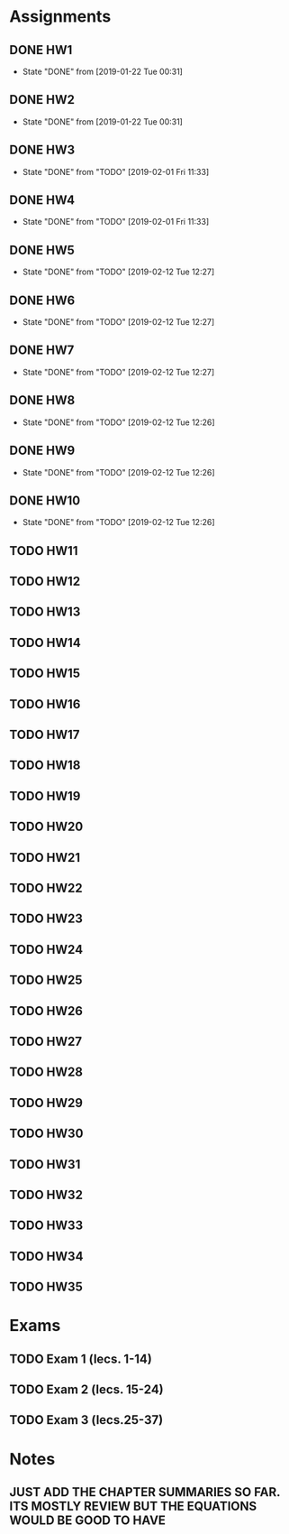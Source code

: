 * Assignments
** DONE HW1
   CLOSED: [2019-01-22 Tue 00:31] DEADLINE: <2019-01-21 Mon>
   - State "DONE"       from              [2019-01-22 Tue 00:31]
** DONE HW2
   CLOSED: [2019-01-22 Tue 00:31] DEADLINE: <2019-01-21 Mon>
   - State "DONE"       from              [2019-01-22 Tue 00:31]
** DONE HW3
   CLOSED: [2019-02-01 Fri 11:33] DEADLINE: <2019-01-28 Mon>
   - State "DONE"       from "TODO"       [2019-02-01 Fri 11:33]
** DONE HW4
   CLOSED: [2019-02-01 Fri 11:33] DEADLINE: <2019-01-28 Mon>
   - State "DONE"       from "TODO"       [2019-02-01 Fri 11:33]
** DONE HW5
   CLOSED: [2019-02-12 Tue 12:27] DEADLINE: <2019-02-04 Mon>
   - State "DONE"       from "TODO"       [2019-02-12 Tue 12:27]
** DONE HW6
   CLOSED: [2019-02-12 Tue 12:27] DEADLINE: <2019-02-04 Mon>
   - State "DONE"       from "TODO"       [2019-02-12 Tue 12:27]
** DONE HW7
   CLOSED: [2019-02-12 Tue 12:27] DEADLINE: <2019-02-04 Mon>
   - State "DONE"       from "TODO"       [2019-02-12 Tue 12:27]
** DONE HW8 
   CLOSED: [2019-02-12 Tue 12:26] DEADLINE: <2019-02-11 Mon>
   - State "DONE"       from "TODO"       [2019-02-12 Tue 12:26]
** DONE HW9
   CLOSED: [2019-02-12 Tue 12:26] DEADLINE: <2019-02-11 Mon>
   - State "DONE"       from "TODO"       [2019-02-12 Tue 12:26]
** DONE HW10
   CLOSED: [2019-02-12 Tue 12:26] DEADLINE: <2019-02-11 Mon>
   - State "DONE"       from "TODO"       [2019-02-12 Tue 12:26]
** TODO HW11 
   DEADLINE: <2019-02-18 Mon>
** TODO HW12
   DEADLINE: <2019-02-18 Mon>
** TODO HW13
   DEADLINE: <2019-02-25 Mon>
** TODO HW14
   DEADLINE: <2019-02-25 Mon>
** TODO HW15
   DEADLINE: <2019-03-04 Mon>
** TODO HW16
   DEADLINE: <2019-03-04 Mon>
** TODO HW17 
   DEADLINE: <2019-03-04 Mon>
** TODO HW18
   DEADLINE: <2019-03-11 Mon>
** TODO HW19
   DEADLINE: <2019-03-11 Mon>
** TODO HW20 
   DEADLINE: <2019-03-11 Mon>
** TODO HW21
   DEADLINE: <2019-03-18 Mon>
** TODO HW22 
   DEADLINE: <2019-04-01 Mon>
** TODO HW23
   DEADLINE: <2019-04-01 Mon>
** TODO HW24
   DEADLINE: <2019-04-01 Mon>
** TODO HW25
   DEADLINE: <2019-04-08 Mon>
** TODO HW26
   DEADLINE: <2019-04-08 Mon>
** TODO HW27
   DEADLINE: <2019-04-08 Mon>
** TODO HW28 
   DEADLINE: <2019-04-15 Mon>
** TODO HW29
   DEADLINE: <2019-04-15 Mon>
** TODO HW30
   DEADLINE: <2019-04-15 Mon>
** TODO HW31 
   DEADLINE: <2019-04-22 Mon>
** TODO HW32 
   DEADLINE: <2019-04-29 Mon>
** TODO HW33
   DEADLINE: <2019-04-29 Mon>
** TODO HW34
   DEADLINE: <2019-04-29 Mon>
** TODO HW35
   DEADLINE: <2019-05-06 Mon>
* Exams
** TODO Exam 1 (lecs. 1-14)
   DEADLINE: <2019-02-18 Mon>
** TODO Exam 2 (lecs. 15-24)
   DEADLINE: <2019-03-13 Wed>
** TODO Exam 3 (lecs.25-37)
   DEADLINE: <2019-04-19 Fri>
* Notes
** JUST ADD THE CHAPTER SUMMARIES SO FAR. ITS MOSTLY REVIEW BUT THE EQUATIONS WOULD BE GOOD TO HAVE
